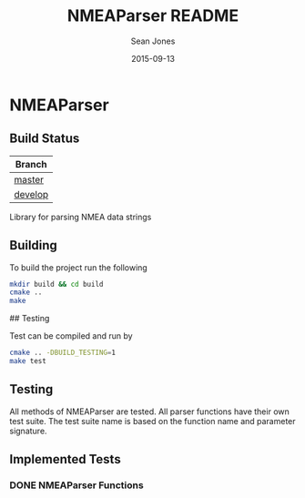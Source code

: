 #+TITLE: NMEAParser README
#+AUTHOR: Sean Jones
#+EMAIL: neuralsandwich@gmail.com
#+DATE: 2015-09-13

* NMEAParser

** Build Status

| Branch  |
|---------|
| [[https://travis-ci.org/NeuralSandwich/NMEAParser.svg?branch=master][master]]  |
| [[https://travis-ci.org/NeuralSandwich/NMEAParser.svg?branch=develop][develop]] |

Library for parsing NMEA data strings

** Building

   To build the project run the following

#+BEGIN_SRC sh
mkdir build && cd build
cmake ..
make
#+END_SRC

## Testing

Test can be compiled and run by

#+BEGIN_SRC sh
cmake .. -DBUILD_TESTING=1
make test
#+END_SRC

** Testing

  All methods of NMEAParser are tested. All parser functions have their
  own test suite. The test suite name is based on the function name and
  parameter signature.

** Implemented Tests

*** DONE NMEAParser Functions
    CLOSED: [2015-09-14 Mon 00:04]
